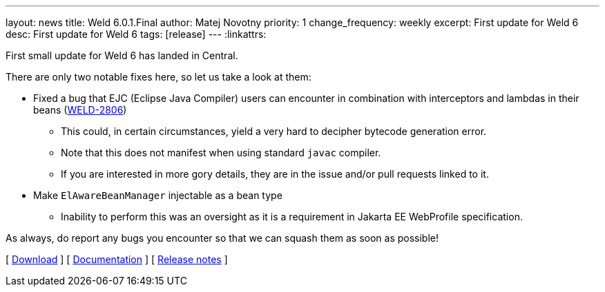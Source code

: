 ---
layout: news
title: Weld 6.0.1.Final
author: Matej Novotny
priority: 1
change_frequency: weekly
excerpt: First update for Weld 6
desc: First update for Weld 6
tags: [release]
---
:linkattrs:

First small update for Weld 6 has landed in Central.

There are only two notable fixes here, so let us take a look at them:

* Fixed a bug that EJC (Eclipse Java Compiler) users can encounter in combination with interceptors and lambdas in their beans (link:https://issues.redhat.com/browse/WELD-2806[WELD-2806])
** This could, in certain circumstances, yield a very hard to decipher bytecode generation error.
** Note that this does not manifest when using standard `javac` compiler.
** If you are interested in more gory details, they are in the issue and/or pull requests linked to it.
* Make `ElAwareBeanManager` injectable as a bean type
** Inability to perform this was an oversight as it is a requirement in Jakarta EE WebProfile specification.

As always, do report any bugs you encounter so that we can squash them as soon as possible!

&#91; link:/download/[Download] &#93;
&#91; link:http://docs.jboss.org/weld/reference/6.0.1.Final/en-US/html_single/[Documentation, window="_blank"] &#93;
&#91; link:https://issues.jboss.org/secure/ReleaseNote.jspa?projectId=12310891&version=12440352[Release notes, window="_blank"] &#93;
